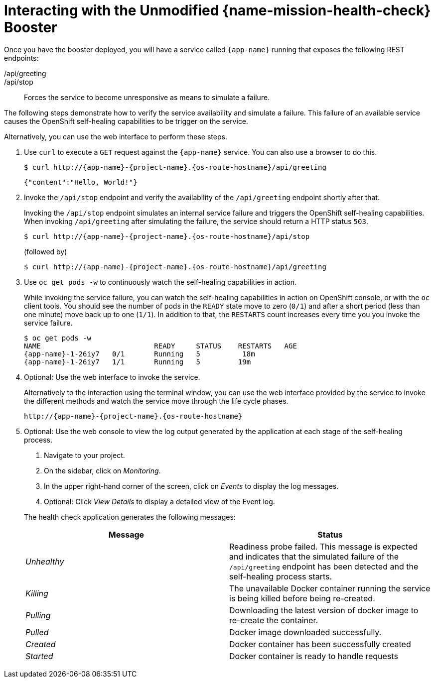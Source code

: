 [id='interacting-with-the-unmodified-health-check-booster_{context}']
= Interacting with the Unmodified {name-mission-health-check} Booster

Once you have the booster deployed, you will have a service called `{app-name}` running that exposes the following REST endpoints:

/api/greeting::
ifdef::vert-x,node-js[Returns a JSON containing greeting of `name` parameter (or World as default value).]
ifdef::spring-boot,wf-swarm[Returns a name as a String.]

/api/stop::
Forces the service to become unresponsive as means to simulate a failure.

The following steps demonstrate how to verify the service availability and simulate a failure.
This failure of an available service causes the OpenShift self-healing capabilities to be trigger on the service.

Alternatively, you can use the web interface to perform these steps.

. Use `curl` to execute a `GET` request against the `{app-name}` service.
You can also use a browser to do this.
+
--
[source,bash,options="nowrap",subs="attributes+"]
----
$ curl http://{app-name}-{project-name}.{os-route-hostname}/api/greeting
----

[source,options="nowrap",subs="attributes+"]
----
{"content":"Hello, World!"}
----
--

. Invoke the `/api/stop` endpoint and verify the availability of the `/api/greeting` endpoint shortly after that.
+
--
Invoking the `/api/stop` endpoint simulates an internal service failure and triggers the OpenShift self-healing capabilities.
When invoking `/api/greeting` after simulating the failure, the service should return
ifndef::spring-boot[a HTTP status `503`.]
ifdef::spring-boot[an `Application is not available` page.]

[source,bash,option="nowrap",subs="attributes+"]
----
$ curl http://{app-name}-{project-name}.{os-route-hostname}/api/stop
----

ifdef::vert-x,node-js[]
[source,option="nowrap",subs="attributes+"]
----
Stopping HTTP server, Bye bye world !
----
endif::[]

(followed by)

[source,bash,option="nowrap",subs="attributes+"]
----
$ curl http://{app-name}-{project-name}.{os-route-hostname}/api/greeting
----

// Responses vary wildly among runtimes
ifdef::vert-x,node-js[]
[source,option="nowrap",subs="attributes+"]
----
Not online
----
endif::[]

ifdef::spring-boot[]
----
<html>
  <head>
  ...
  </head>
  <body>
    <div>
      <h1>Application is not available</h1>
      ...
    </div>
  </body>
</html>
----
endif::[]

ifdef::wf-swarm[]
----
<html>
  <head><title>Error</title></head>
  <body>503 - Service Unavailable</body>
</html>
----
endif::[]

ifdef::spring-boot[]
[NOTE]
====
Depending on when OpenShift removes the pod after you invoke the `/api/stop` endpoint, you might initially see a 404 error code.
If continue to invoke the `/api/greeting` endpoint, you will see the `Application is not available` page after OpenShift removes the pod.
====
endif::[]
--

. Use `oc get pods -w` to continuously watch the self-healing capabilities in action.
+
--
While invoking the service failure, you can watch the self-healing capabilities in action on OpenShift console, or with the `oc` client tools.
You should see the number of pods in the `READY` state move to zero (`0/1`) and after a short period (less than one minute) move back up to one (`1/1`).
In addition to that, the `RESTARTS` count increases every time you you invoke the service failure.

[source,bash,options="nowrap",subs="attributes+"]
----
$ oc get pods -w
NAME                           READY     STATUS    RESTARTS   AGE
{app-name}-1-26iy7   0/1       Running   5          18m
{app-name}-1-26iy7   1/1       Running   5         19m
----
--

. Optional: Use the web interface to invoke the service.
+
--
Alternatively to the interaction using the terminal window, you can use the web interface provided by the service to invoke the different methods and watch the service move through the life cycle phases.

[source,option="nowrap",subs="attributes+"]
----
http://{app-name}-{project-name}.{os-route-hostname}
----
--

. Optional: Use the web console to view the log output generated by the application at each stage of the self-healing process.
+
--
. Navigate to your project.
. On the sidebar, click on _Monitoring_.
. In the upper right-hand corner of the screen, click on _Events_ to display the log messages.
. Optional: Click _View Details_ to display a detailed view of the Event log.

The health check application generates the following messages:

[options="header",cols="e,1"]
|===
| Message | Status
| Unhealthy | Readiness probe failed. This message is expected and indicates that the simulated failure of the `/api/greeting` endpoint has been detected and the self-healing process starts.
| Killing | The unavailable Docker container running the service is being killed before being re-created.
| Pulling | Downloading the latest version of docker image to re-create the container.
| Pulled | Docker image downloaded successfully.
| Created | Docker container has been successfully created
| Started | Docker container is ready to handle requests
|===
--

